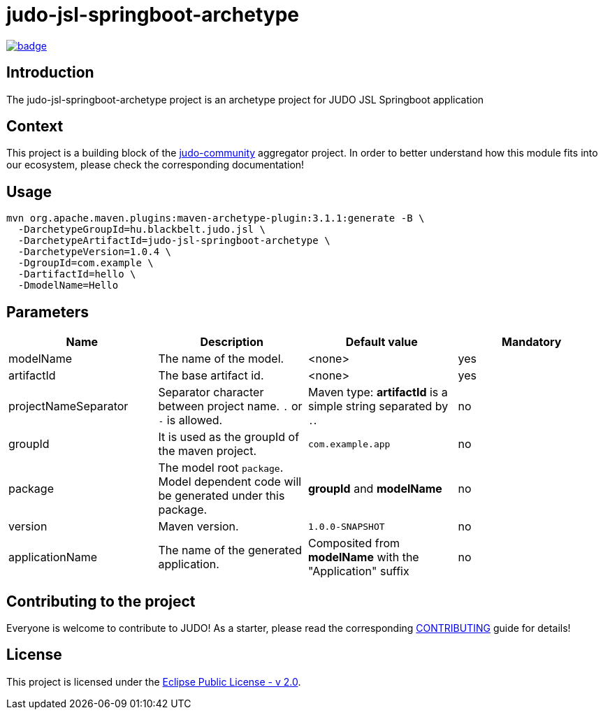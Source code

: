 = judo-jsl-springboot-archetype

image::https://github.com/BlackBeltTechnology/judo-jsl-springboot-archetype/actions/workflows/build.yml/badge.svg?branch=develop[link="https://github.com/BlackBeltTechnology/judo-jsl-springboot-archetype/actions/workflows/build.yml" float="center"]

== Introduction

The judo-jsl-springboot-archetype project is an archetype project for JUDO JSL Springboot application

== Context

This project is a building block of the https://github.com/BlackBeltTechnology/judo-community[judo-community] aggregator
project. In order to better understand how this module fits into our ecosystem, please check the corresponding documentation!

== Usage

[source,bash]
----
mvn org.apache.maven.plugins:maven-archetype-plugin:3.1.1:generate -B \
  -DarchetypeGroupId=hu.blackbelt.judo.jsl \
  -DarchetypeArtifactId=judo-jsl-springboot-archetype \
  -DarchetypeVersion=1.0.4 \
  -DgroupId=com.example \
  -DartifactId=hello \
  -DmodelName=Hello
----

== Parameters

|===
| Name | Description | Default value | Mandatory

| modelName
| The name of the model.
| <none>
| yes

| artifactId
| The base artifact id.
| <none>
| yes

| projectNameSeparator
| Separator character between project name. `.` or `-` is allowed.
| Maven type: *artifactId* is a simple string separated by `.`.
| no

| groupId
| It is used as the groupId of the maven project.
| `com.example.app`
| no

| package
| The model root `package`. Model dependent code will be generated under this package.
| *groupId* and *modelName*
| no

| version
| Maven version. 
| `1.0.0-SNAPSHOT`
| no

| applicationName
| The name of the generated application.
| Composited from *modelName* with the "Application" suffix
| no

|===

== Contributing to the project

Everyone is welcome to contribute to JUDO! As a starter, please read the corresponding link:CONTRIBUTING.adoc[CONTRIBUTING] guide for details!

== License

This project is licensed under the https://www.eclipse.org/legal/epl-2.0/[Eclipse Public License - v 2.0].
